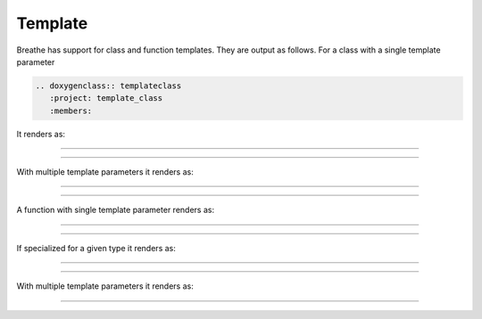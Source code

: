 Template
========

.. cpp:namespace:: @ex_template_first

Breathe has support for class and function templates. They are output as
follows. For a class with a single template parameter

.. code-block:: rst

   .. doxygenclass:: templateclass
      :project: template_class
      :members:

It renders as:

----

.. doxygenclass:: templateclass
   :project: template_class
   :members:

----

.. cpp:namespace:: @ex_template_multiple

With multiple template parameters it renders as:

----

.. doxygenclass:: anothertemplateclass
   :project: template_class_non_type
   :members:

----

.. cpp:namespace:: @ex_template_function_single

A function with single template parameter renders as:

----

.. doxygenfunction:: function1
   :project: template_function

----

.. cpp:namespace:: @ex_template_function_single_specialization

If specialized for a given type it renders as:

----

.. doxygenfunction:: function1< std::string >
   :project: template_function

----

.. cpp:namespace:: @ex_template_function_multiple

With multiple template parameters it renders as:

----

.. doxygenfunction:: function2
   :project: template_function
